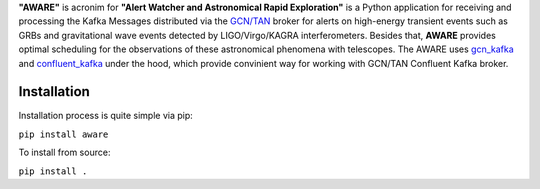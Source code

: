 **"AWARE"** is acronim for **"Alert Watcher and Astronomical Rapid Exploration"** is a Python 
application for receiving and processing the Kafka Messages distributed via the 
`GCN/TAN <gcn.nasa.gov>`_ broker for alerts on high-energy transient events such as GRBs and 
gravitational wave events detected by LIGO/Virgo/KAGRA interferometers. 
Besides that, **AWARE** provides optimal scheduling for the observations of these astronomical phenomena with telescopes.
The AWARE uses `gcn_kafka <https://github.com/nasa-gcn/gcn-kafka-python>`_ and `confluent_kafka <https://github.com/confluentinc/confluent-kafka-python>`_ under the hood, which provide 
convinient way for working with GCN/TAN Confluent Kafka broker. 

Installation
============
Installation process is quite simple via pip:

``pip install aware``

To install from source:

``pip install .``
